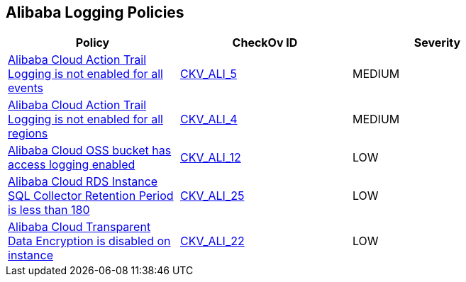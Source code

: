 == Alibaba Logging Policies


[width=85%]
[cols="1,1,1"]
|===
|Policy|CheckOv ID| Severity

|xref:ensure-alibaba-cloud-action-trail-logging-for-all-events.adoc[Alibaba Cloud Action Trail Logging is not enabled for all events]
| https://github.com/bridgecrewio/checkov/tree/master/checkov/terraform/checks/resource/alicloud/ActionTrailLogAllEvents.py[CKV_ALI_5]
|MEDIUM


|xref:ensure-alibaba-cloud-action-trail-logging-for-all-regions.adoc[Alibaba Cloud Action Trail Logging is not enabled for all regions]
| https://github.com/bridgecrewio/checkov/tree/master/checkov/terraform/checks/resource/alicloud/ActionTrailLogAllRegions.py[CKV_ALI_4]
|MEDIUM


|xref:ensure-alibaba-cloud-oss-bucket-has-access-logging-enabled.adoc[Alibaba Cloud OSS bucket has access logging enabled]
| https://github.com/bridgecrewio/checkov/tree/master/checkov/terraform/checks/resource/alicloud/OSSBucketAccessLogs.py[CKV_ALI_12]
|LOW


|xref:ensure-alibaba-cloud-rds-instance-sql-collector-retention-period-should-be-greater-than-180.adoc[Alibaba Cloud RDS Instance SQL Collector Retention Period is less than 180]
| https://github.com/bridgecrewio/checkov/tree/master/checkov/terraform/checks/resource/alicloud/RDSRetention.py[CKV_ALI_25]
|LOW


|xref:ensure-alibaba-cloud-transparent-data-encryption-is-enabled-on-instance.adoc[Alibaba Cloud Transparent Data Encryption is disabled on instance]
| https://github.com/bridgecrewio/checkov/tree/master/checkov/terraform/checks/resource/alicloud/RDSTransparentDataEncryptionEnabled.py[CKV_ALI_22]
|LOW


|===

